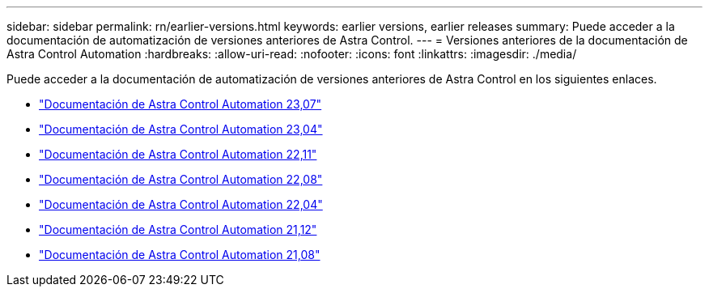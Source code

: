 ---
sidebar: sidebar 
permalink: rn/earlier-versions.html 
keywords: earlier versions, earlier releases 
summary: Puede acceder a la documentación de automatización de versiones anteriores de Astra Control. 
---
= Versiones anteriores de la documentación de Astra Control Automation
:hardbreaks:
:allow-uri-read: 
:nofooter: 
:icons: font
:linkattrs: 
:imagesdir: ./media/


[role="lead"]
Puede acceder a la documentación de automatización de versiones anteriores de Astra Control en los siguientes enlaces.

* https://docs.netapp.com/us-en/astra-automation-2307/["Documentación de Astra Control Automation 23,07"^]
* https://docs.netapp.com/us-en/astra-automation-2304/["Documentación de Astra Control Automation 23,04"^]
* https://docs.netapp.com/us-en/astra-automation-2211/["Documentación de Astra Control Automation 22,11"^]
* https://docs.netapp.com/us-en/astra-automation-2208/["Documentación de Astra Control Automation 22,08"^]
* https://docs.netapp.com/us-en/astra-automation-2204/["Documentación de Astra Control Automation 22,04"^]
* https://docs.netapp.com/us-en/astra-automation-2112/["Documentación de Astra Control Automation 21,12"^]
* https://docs.netapp.com/us-en/astra-automation-2108/["Documentación de Astra Control Automation 21,08"^]

